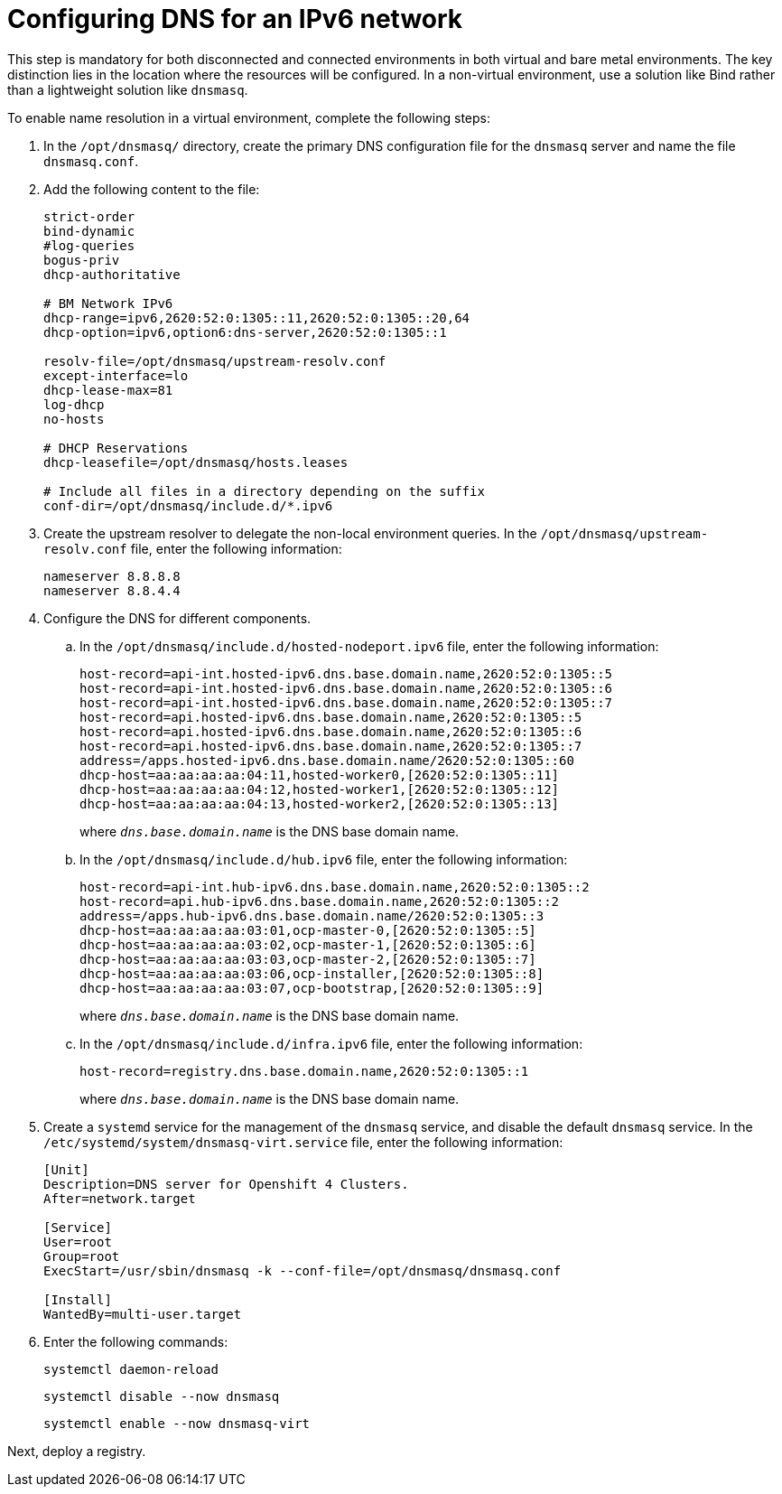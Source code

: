 [#ipv6-dns]
= Configuring DNS for an IPv6 network

This step is mandatory for both disconnected and connected environments in both virtual and bare metal environments. The key distinction lies in the location where the resources will be configured. In a non-virtual environment, use a solution like Bind rather than a lightweight solution like `dnsmasq`.

//lahinson - sept 2023 - if this step is mandatory for both connected and disconnected environments, does it override the info that we already have published for configuring DNS in the official docs? See https://github.com/stolostron/rhacm-docs/blob/2.9_stage/clusters/hosted_control_planes/hosted_bare_metal_dns.adoc and https://github.com/stolostron/rhacm-docs/blob/2.9_stage/clusters/hosted_control_planes/hosted_bare_metal_dns.adoc.

To enable name resolution in a virtual environment, complete the following steps:

. In the `/opt/dnsmasq/` directory, create the primary DNS configuration file for the `dnsmasq` server and name the file `dnsmasq.conf`.

. Add the following content to the file:

+
----
strict-order
bind-dynamic
#log-queries
bogus-priv
dhcp-authoritative

# BM Network IPv6
dhcp-range=ipv6,2620:52:0:1305::11,2620:52:0:1305::20,64
dhcp-option=ipv6,option6:dns-server,2620:52:0:1305::1

resolv-file=/opt/dnsmasq/upstream-resolv.conf
except-interface=lo
dhcp-lease-max=81
log-dhcp
no-hosts

# DHCP Reservations
dhcp-leasefile=/opt/dnsmasq/hosts.leases

# Include all files in a directory depending on the suffix
conf-dir=/opt/dnsmasq/include.d/*.ipv6
----

. Create the upstream resolver to delegate the non-local environment queries. In the `/opt/dnsmasq/upstream-resolv.conf` file, enter the following information:

+
----
nameserver 8.8.8.8
nameserver 8.8.4.4
----

. Configure the DNS for different components. 

.. In the `/opt/dnsmasq/include.d/hosted-nodeport.ipv6` file, enter the following information:

+
----
host-record=api-int.hosted-ipv6.dns.base.domain.name,2620:52:0:1305::5
host-record=api-int.hosted-ipv6.dns.base.domain.name,2620:52:0:1305::6
host-record=api-int.hosted-ipv6.dns.base.domain.name,2620:52:0:1305::7
host-record=api.hosted-ipv6.dns.base.domain.name,2620:52:0:1305::5
host-record=api.hosted-ipv6.dns.base.domain.name,2620:52:0:1305::6
host-record=api.hosted-ipv6.dns.base.domain.name,2620:52:0:1305::7
address=/apps.hosted-ipv6.dns.base.domain.name/2620:52:0:1305::60
dhcp-host=aa:aa:aa:aa:04:11,hosted-worker0,[2620:52:0:1305::11]
dhcp-host=aa:aa:aa:aa:04:12,hosted-worker1,[2620:52:0:1305::12]
dhcp-host=aa:aa:aa:aa:04:13,hosted-worker2,[2620:52:0:1305::13]
----

+
where `_dns.base.domain.name_` is the DNS base domain name.

.. In the `/opt/dnsmasq/include.d/hub.ipv6` file, enter the following information:

+
----
host-record=api-int.hub-ipv6.dns.base.domain.name,2620:52:0:1305::2
host-record=api.hub-ipv6.dns.base.domain.name,2620:52:0:1305::2
address=/apps.hub-ipv6.dns.base.domain.name/2620:52:0:1305::3
dhcp-host=aa:aa:aa:aa:03:01,ocp-master-0,[2620:52:0:1305::5]
dhcp-host=aa:aa:aa:aa:03:02,ocp-master-1,[2620:52:0:1305::6]
dhcp-host=aa:aa:aa:aa:03:03,ocp-master-2,[2620:52:0:1305::7]
dhcp-host=aa:aa:aa:aa:03:06,ocp-installer,[2620:52:0:1305::8]
dhcp-host=aa:aa:aa:aa:03:07,ocp-bootstrap,[2620:52:0:1305::9]
----

+
where `_dns.base.domain.name_` is the DNS base domain name.

.. In the `/opt/dnsmasq/include.d/infra.ipv6` file, enter the following information:

+
----
host-record=registry.dns.base.domain.name,2620:52:0:1305::1
----

+
where `_dns.base.domain.name_` is the DNS base domain name.

+
//lahinson - sept 2023 - adding comment to ensure proper formatting

. Create a `systemd` service for the management of the `dnsmasq` service, and disable the default `dnsmasq` service. In the `/etc/systemd/system/dnsmasq-virt.service` file, enter the following information:

+
----
[Unit]
Description=DNS server for Openshift 4 Clusters.
After=network.target

[Service]
User=root
Group=root
ExecStart=/usr/sbin/dnsmasq -k --conf-file=/opt/dnsmasq/dnsmasq.conf

[Install]
WantedBy=multi-user.target
----

. Enter the following commands:

+
----
systemctl daemon-reload
----

+
----
systemctl disable --now dnsmasq
----

+
----
systemctl enable --now dnsmasq-virt
----

Next, deploy a registry.